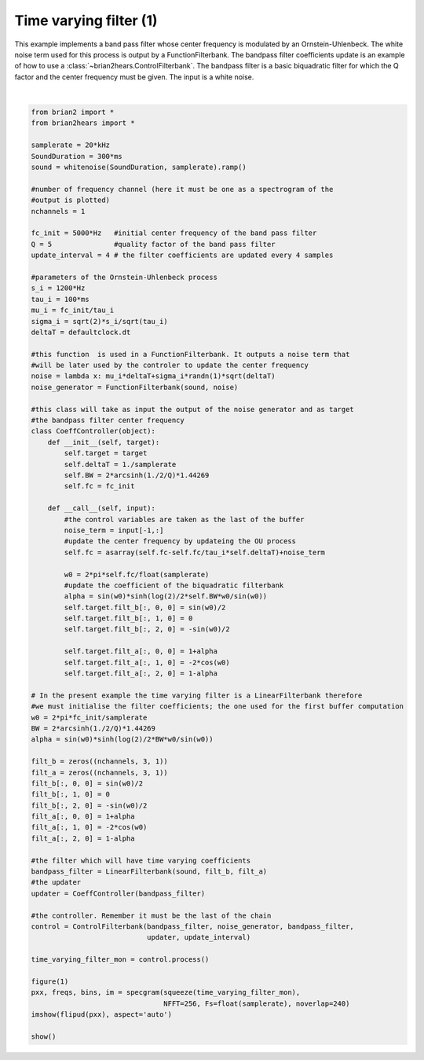 .. only:: html

    .. note::
        :class: sphx-glr-download-link-note

        Click :ref:`here <sphx_glr_download_auto_examples_time_varying_filter1.py>`     to download the full example code
    .. rst-class:: sphx-glr-example-title

    .. _sphx_glr_auto_examples_time_varying_filter1.py:


Time varying filter (1)
-----------------------
This example implements a band pass filter whose center frequency is modulated
by an Ornstein-Uhlenbeck. The white noise term used for this process is output
by a FunctionFilterbank. The bandpass filter coefficients update is an example
of how to use a :class:`~brian2hears.ControlFilterbank`. The bandpass filter is
a basic biquadratic filter for which the Q factor and the center frequency must
be given. The input is a white noise.



.. image:: /auto_examples/images/sphx_glr_time_varying_filter1_001.png
    :alt: time varying filter1
    :class: sphx-glr-single-img


.. rst-class:: sphx-glr-script-out

 Out:

 .. code-block:: none

    /home/marcel/conda/envs/brian2hears/lib/python3.8/site-packages/matplotlib/mlab.py:498: RuntimeWarning: invalid value encountered in multiply
      result = result * window.reshape((-1, 1))
    /home/marcel/conda/envs/brian2hears/lib/python3.8/site-packages/matplotlib/mlab.py:510: RuntimeWarning: overflow encountered in multiply
      result = np.conj(result) * result
    /home/marcel/conda/envs/brian2hears/lib/python3.8/site-packages/matplotlib/mlab.py:510: RuntimeWarning: invalid value encountered in multiply
      result = np.conj(result) * result
    /home/marcel/conda/envs/brian2hears/lib/python3.8/site-packages/matplotlib/mlab.py:532: RuntimeWarning: overflow encountered in multiply
      result[slc] *= scaling_factor
    /home/marcel/conda/envs/brian2hears/lib/python3.8/site-packages/matplotlib/mlab.py:532: RuntimeWarning: invalid value encountered in multiply
      result[slc] *= scaling_factor
    /home/marcel/conda/envs/brian2hears/lib/python3.8/site-packages/matplotlib/mlab.py:538: RuntimeWarning: invalid value encountered in true_divide
      result /= Fs
    /home/marcel/conda/envs/brian2hears/lib/python3.8/site-packages/matplotlib/mlab.py:541: RuntimeWarning: invalid value encountered in true_divide
      result /= (np.abs(window)**2).sum()






|


.. code-block:: default


    from brian2 import *
    from brian2hears import *

    samplerate = 20*kHz
    SoundDuration = 300*ms
    sound = whitenoise(SoundDuration, samplerate).ramp() 

    #number of frequency channel (here it must be one as a spectrogram of the
    #output is plotted)
    nchannels = 1   

    fc_init = 5000*Hz   #initial center frequency of the band pass filter
    Q = 5               #quality factor of the band pass filter
    update_interval = 4 # the filter coefficients are updated every 4 samples

    #parameters of the Ornstein-Uhlenbeck process
    s_i = 1200*Hz
    tau_i = 100*ms      
    mu_i = fc_init/tau_i
    sigma_i = sqrt(2)*s_i/sqrt(tau_i)
    deltaT = defaultclock.dt

    #this function  is used in a FunctionFilterbank. It outputs a noise term that
    #will be later used by the controler to update the center frequency
    noise = lambda x: mu_i*deltaT+sigma_i*randn(1)*sqrt(deltaT)
    noise_generator = FunctionFilterbank(sound, noise)

    #this class will take as input the output of the noise generator and as target
    #the bandpass filter center frequency
    class CoeffController(object):
        def __init__(self, target):
            self.target = target
            self.deltaT = 1./samplerate
            self.BW = 2*arcsinh(1./2/Q)*1.44269
            self.fc = fc_init
        
        def __call__(self, input):
            #the control variables are taken as the last of the buffer
            noise_term = input[-1,:]
            #update the center frequency by updateing the OU process
            self.fc = asarray(self.fc-self.fc/tau_i*self.deltaT)+noise_term

            w0 = 2*pi*self.fc/float(samplerate)
            #update the coefficient of the biquadratic filterbank
            alpha = sin(w0)*sinh(log(2)/2*self.BW*w0/sin(w0))
            self.target.filt_b[:, 0, 0] = sin(w0)/2
            self.target.filt_b[:, 1, 0] = 0
            self.target.filt_b[:, 2, 0] = -sin(w0)/2
    
            self.target.filt_a[:, 0, 0] = 1+alpha
            self.target.filt_a[:, 1, 0] = -2*cos(w0)
            self.target.filt_a[:, 2, 0] = 1-alpha
        
    # In the present example the time varying filter is a LinearFilterbank therefore
    #we must initialise the filter coefficients; the one used for the first buffer computation
    w0 = 2*pi*fc_init/samplerate
    BW = 2*arcsinh(1./2/Q)*1.44269
    alpha = sin(w0)*sinh(log(2)/2*BW*w0/sin(w0))

    filt_b = zeros((nchannels, 3, 1))
    filt_a = zeros((nchannels, 3, 1))
    filt_b[:, 0, 0] = sin(w0)/2
    filt_b[:, 1, 0] = 0
    filt_b[:, 2, 0] = -sin(w0)/2
    filt_a[:, 0, 0] = 1+alpha
    filt_a[:, 1, 0] = -2*cos(w0)
    filt_a[:, 2, 0] = 1-alpha

    #the filter which will have time varying coefficients
    bandpass_filter = LinearFilterbank(sound, filt_b, filt_a)
    #the updater
    updater = CoeffController(bandpass_filter)

    #the controller. Remember it must be the last of the chain
    control = ControlFilterbank(bandpass_filter, noise_generator, bandpass_filter,
                                updater, update_interval)          

    time_varying_filter_mon = control.process()

    figure(1)
    pxx, freqs, bins, im = specgram(squeeze(time_varying_filter_mon),
                                    NFFT=256, Fs=float(samplerate), noverlap=240)
    imshow(flipud(pxx), aspect='auto')

    show()


.. rst-class:: sphx-glr-timing

   **Total running time of the script:** ( 0 minutes  0.842 seconds)


.. _sphx_glr_download_auto_examples_time_varying_filter1.py:


.. only :: html

 .. container:: sphx-glr-footer
    :class: sphx-glr-footer-example



  .. container:: sphx-glr-download sphx-glr-download-python

     :download:`Download Python source code: time_varying_filter1.py <time_varying_filter1.py>`



  .. container:: sphx-glr-download sphx-glr-download-jupyter

     :download:`Download Jupyter notebook: time_varying_filter1.ipynb <time_varying_filter1.ipynb>`


.. only:: html

 .. rst-class:: sphx-glr-signature

    `Gallery generated by Sphinx-Gallery <https://sphinx-gallery.github.io>`_
